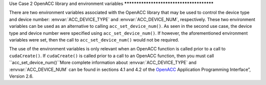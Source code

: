 ..
  Copyright 1988-2021 Free Software Foundation, Inc.
  This is part of the GCC manual.
  For copying conditions, see the GPL license file

Use Case 2
OpenACC library and environment variables
*****************************************

There are two environment variables associated with the OpenACC library
that may be used to control the device type and device number:
:envvar:`ACC_DEVICE_TYPE` and :envvar:`ACC_DEVICE_NUM`, respectively. These two
environment variables can be used as an alternative to calling
``acc_set_device_num()``. As seen in the second use case, the device
type and device number were specified using ``acc_set_device_num()``.
If however, the aforementioned environment variables were set, then the
call to ``acc_set_device_num()`` would not be required.

The use of the environment variables is only relevant when an OpenACC function
is called prior to a call to ``cudaCreate()``. If ``cudaCreate()``
is called prior to a call to an OpenACC function, then you must call
``acc_set_device_num()``More complete information
about :envvar:`ACC_DEVICE_TYPE` and :envvar:`ACC_DEVICE_NUM` can be found in
sections 4.1 and 4.2 of the `OpenACC <https://www.openacc.org>`_
Application Programming Interface”, Version 2.6.

.. -
   OpenACC Profiling Interface
   -

